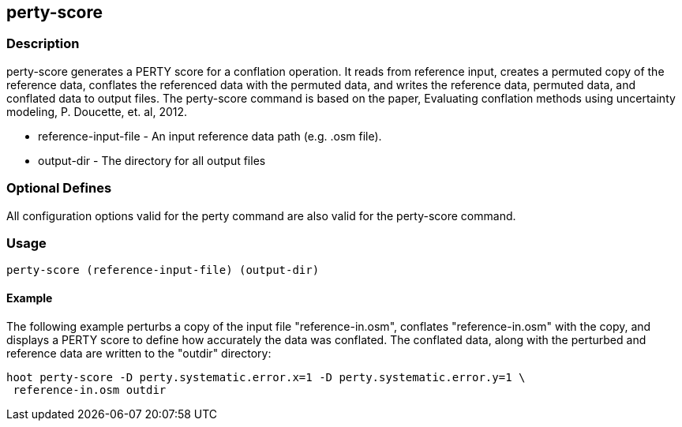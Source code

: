 == perty-score

=== Description

+perty-score+ generates a PERTY score for a conflation operation.  It reads from
reference input, creates a permuted copy of the reference data, conflates the
referenced data with the permuted data, and writes the reference data, permuted
data, and conflated data to output files. The +perty-score+ command is based on
the paper, Evaluating conflation methods using uncertainty modeling, P.
Doucette, et. al, 2012.

* +reference-input-file+ - An input reference data path (e.g. .osm file).
* +output-dir+           - The directory for all output files

=== Optional Defines

All configuration options valid for the +perty+ command are also valid for the
+perty-score+ command.

=== Usage

--------------------------------------
perty-score (reference-input-file) (output-dir)
--------------------------------------

==== Example

The following example perturbs a copy of the input file "reference-in.osm",
conflates "reference-in.osm" with the copy, and displays a PERTY score to define
how accurately the data was conflated.  The conflated data, along with the
perturbed and reference data are written to the "outdir" directory:

--------------------------------------
hoot perty-score -D perty.systematic.error.x=1 -D perty.systematic.error.y=1 \
 reference-in.osm outdir
--------------------------------------


